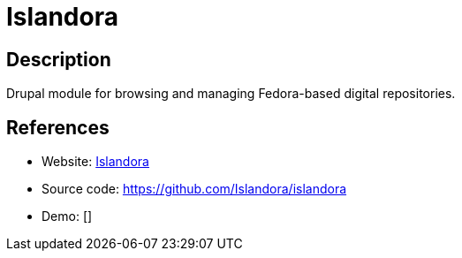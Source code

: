 = Islandora

:Name:          Islandora
:Language:      PHP
:License:       GPL-3.0
:Topic:         E-books and Integrated Library Systems (ILS)
:Category:      
:Subcategory:   

// END-OF-HEADER. DO NOT MODIFY OR DELETE THIS LINE

== Description

Drupal module for browsing and managing Fedora-based digital repositories.

== References

* Website: https://islandora.ca/[Islandora]
* Source code: https://github.com/Islandora/islandora[https://github.com/Islandora/islandora]
* Demo: []
